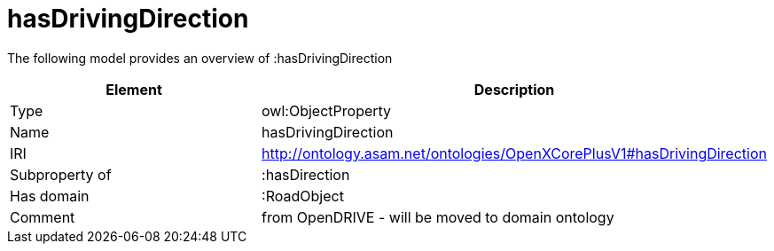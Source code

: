 // This file was created automatically by title Untitled No version .
// DO NOT EDIT!

= hasDrivingDirection

//Include information from owl files

The following model provides an overview of :hasDrivingDirection

|===
|Element |Description

|Type
|owl:ObjectProperty

|Name
|hasDrivingDirection

|IRI
|http://ontology.asam.net/ontologies/OpenXCorePlusV1#hasDrivingDirection

|Subproperty of
|:hasDirection

|Has domain
|:RoadObject

|Comment
|from OpenDRIVE - will be moved to domain ontology

|===